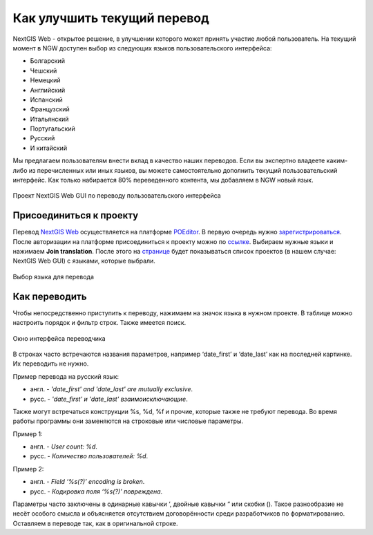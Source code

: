 .. _ngcom_improve_translation:

Как улучшить текущий перевод
=============================

NextGIS Web - открытое решение, в улучшении которого может принять участие любой пользователь.
На текущий момент в NGW доступен выбор из следующих языков пользовательского интерфейса:

* Болгарский
* Чешский
* Немецкий
* Английский
* Испанский
* Французский
* Итальянский
* Португальский
* Русский
* И китайский

Мы предлагаем пользователям внести вклад в качество наших переводов.
Если вы экспертно владеете каким-либо из перечисленных или иных языков, вы можете самостоятельно дополнить текущий пользовательский интерфейс.
Как только набирается 80% переведенного контента, мы добавляем в NGW новый язык.


.. figure:: _static/ngw_translation_3.png
   :name: ngw_translation_3
   :align: center
   :width: 20cm    

   Проект NextGIS Web GUI по переводу пользовательского интерфейса

.. _ngcom_translation_join:

Присоединиться к проекту
-------------------------

Перевод `NextGIS Web <https://nextgis.ru/nextgis-web/>`_ осуществляется на платформе `POEditor <https://poeditor.com/>`_.
В первую очередь нужно `зарегистрироваться <https://poeditor.com/login/>`_.
После авторизации на платформе присоединиться к проекту можно по  `ссылке <https://poeditor.com/join/project?hash=dOVs4gs2WS>`_.
Выбираем нужные языки и нажимаем **Join translation**.
После этого на `странице <https://poeditor.com/projects/>`_ будет показываться список проектов (в нашем случае: NextGIS Web GUI) с языками, которые выбрали.


.. figure:: _static/ngw_translation_1.png
   :name: ngw_translation_1
   :align: center
   :width: 10cm    

   Выбор языка для перевода

.. _ngcom_translation_how:

Как переводить
---------------


Чтобы непосредственно приступить к переводу, нажимаем на значок языка в нужном проекте.
В таблице можно настроить порядок и фильтр строк. Также имеется поиск.

.. figure:: _static/ngw_translation_2.png
   :name: ngw_translation_2
   :align: center
   :width: 20cm    

   Окно интерфейса переводчика

В строках часто встречаются названия параметров, например ‘date_first’ и ‘date_last’ как на последней картинке. Их переводить не нужно.

Пример перевода на русский язык:

* англ. - *'date_first' and 'date_last' are mutually exclusive*.
* русс. - *'date_first' и 'date_last' взаимоисключающие*.


Также могут встречаться конструкции %s, %d, %f и прочие, которые также не требуют перевода.
Во время работы программы они заменяются на строковые или числовые параметры.

Пример 1:

* англ. - *User count: %d*.
* русс. - *Количество пользователей: %d*.

Пример 2:

* англ. - *Field ‘%s(?)’ encoding is broken*.
* русс. - *Кодировка поля ‘%s(?)’ повреждена*.

Параметры часто заключены в одинарные кавычки ‘, двойные кавычки “ или скобки ().
Такое разнообразие не несёт особого смысла и объясняется отсутствием договорённости среди разработчиков по форматированию.
Оставляем в переводе так, как в оригинальной строке.
